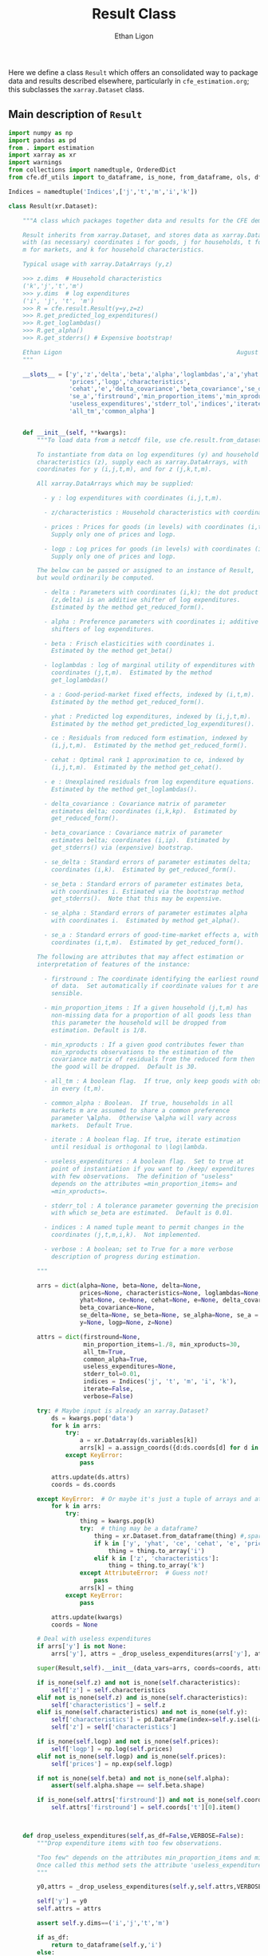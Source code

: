 :SETUP:
#+TITLE: Result Class
#+AUTHOR: Ethan Ligon
#+OPTIONS: toc:nil
#+PROPERTY: header-args:python :results output :noweb no-export :exports code :comments link :prologue (format "# Tangled on %s" (current-time-string))
#+LATEX_HEADER: \renewcommand{\vec}[1]{\boldsymbol{#1}}
#+LATEX_HEADER: \newcommand{\T}{\top}
#+LATEX_HEADER: \newcommand{\E}{\ensuremath{\mbox{E}}}
#+LATEX_HEADER: \newcommand{\R}{\ensuremath{\mathbb{R}}}
#+LATEX_HEADER: \newcommand{\Cov}{\ensuremath{\mbox{Cov}}}
#+LATEX_HEADER: \newcommand{\Eq}[1]{(\ref{eq:#1})}
#+LATEX_HEADER: \newcommand{\Fig}[1]{Figure \ref{fig:#1}} \newcommand{\Tab}[1]{Table \ref{tab:#1}}
#+LATEX_HEADER: \renewcommand{\refname}{}
#+LATEX_HEADER: \usepackage{stringstrings}\renewcommand{\cite}[1]{\caselower[q]{#1}\citet{\thestring}}
:END:

Here we define a class =Result= which offers an consolidated way to
package data and results described elsewhere, particularly in
=cfe_estimation.org=; this subclasses the =xarray.Dataset= class.

** Main description of =Result=
#+name: result_class
#+BEGIN_SRC python :noweb no-export :results output :tangle ../cfe/result.py
import numpy as np
import pandas as pd
from . import estimation 
import xarray as xr
import warnings
from collections import namedtuple, OrderedDict
from cfe.df_utils import to_dataframe, is_none, from_dataframe, ols, df_norm, use_indices, drop_missing, arellano_robust_cov

Indices = namedtuple('Indices',['j','t','m','i','k'])

class Result(xr.Dataset):

    """A class which packages together data and results for the CFE demand system.

    Result inherits from xarray.Dataset, and stores data as xarray.DataArrays
    with (as necessary) coordinates i for goods, j for households, t for periods,
    m for markets, and k for household characteristics.

    Typical usage with xarray.DataArrays (y,z)

    >>> z.dims  # Household characteristics
    ('k','j','t','m')
    >>> y.dims  # log expenditures
    ('i', 'j', 't', 'm')
    >>> R = cfe.result.Result(y=y,z=z) 
    >>> R.get_predicted_log_expenditures()
    >>> R.get_loglambdas()
    >>> R.get_alpha()                                                
    >>> R.get_stderrs() # Expensive bootstrap!

    Ethan Ligon                                                 August 2018
    """

    __slots__ = ['y','z','delta','beta','alpha','loglambdas','a','yhat','ce',
                 'prices','logp','characteristics', 
                 'cehat','e','delta_covariance','beta_covariance','se_delta','se_beta','se_alpha',
                 'se_a','firstround','min_proportion_items','min_xproducts',
                 'useless_expenditures','stderr_tol','indices','iterate','verbose',
                 'all_tm','common_alpha']


    def __init__(self, **kwargs):
        """To load data from a netcdf file, use cfe.result.from_dataset().

        To instantiate from data on log expenditures (y) and household
        characteristics (z), supply each as xarray.DataArrays, with
        coordinates for y (i,j,t,m), and for z (j,k,t,m).

        All xarray.DataArrays which may be supplied:

          - y : log expenditures with coordinates (i,j,t,m).

          - z/characteristics : Household characteristics with coordinates (k,j,t,m). 

          - prices : Prices for goods (in levels) with coordinates (i,t,m).
            Supply only one of prices and logp.

          - logp : Log prices for goods (in levels) with coordinates (i,t,m).
            Supply only one of prices and logp.

        The below can be passed or assigned to an instance of Result,
        but would ordinarily be computed.

          - delta : Parameters with coordinates (i,k); the dot product of
            (z,delta) is an additive shifter of log expenditures.
            Estimated by the method get_reduced_form().

          - alpha : Preference parameters with coordinates i; additive
            shifters of log expenditures.

          - beta : Frisch elasticities with coordinates i.
            Estimated by the method get_beta()

          - loglambdas : log of marginal utility of expenditures with
            coordinates (j,t,m).  Estimated by the method
            get_loglambdas()

          - a : Good-period-market fixed effects, indexed by (i,t,m).
            Estimated by the method get_reduced_form().

          - yhat : Predicted log expenditures, indexed by (i,j,t,m).
            Estimated by the method get_predicted_log_expenditures().

          - ce : Residuals from reduced form estimation, indexed by
            (i,j,t,m).  Estimated by the method get_reduced_form().

          - cehat : Optimal rank 1 approximation to ce, indexed by
            (i,j,t,m).  Estimated by the method get_cehat().

          - e : Unexplained residuals from log expenditure equations.
            Estimated by the method get_loglambdas().

          - delta_covariance : Covariance matrix of parameter
            estimates delta; coordinates (i,k,kp).  Estimated by
            get_reduced_form().

          - beta_covariance : Covariance matrix of parameter
            estimates belta; coordinates (i,ip).  Estimated by
            get_stderrs() via (expensive) bootstrap.

          - se_delta : Standard errors of parameter estimates delta;
            coordinates (i,k).  Estimated by get_reduced_form().

          - se_beta : Standard errors of parameter estimates beta,
            with coordinates i. Estimated via the bootstrap method
            get_stderrs().  Note that this may be expensive.

          - se_alpha : Standard errors of parameter estimates alpha
            with coordinates i.  Estimated by method get_alpha().

          - se_a : Standard errors of good-time-market effects a, with
            coordinates (i,t,m).  Estimated by get_reduced_form().

        The following are attributes that may affect estimation or
        interpretation of features of the instance:

          - firstround : The coordinate identifying the earliest round
            of data.  Set automatically if coordinate values for t are
            sensible.

          - min_proportion_items : If a given household (j,t,m) has
            non-missing data for a proportion of all goods less than
            this parameter the household will be dropped from
            estimation. Default is 1/8.

          - min_xproducts : If a given good contributes fewer than
            min_xproducts observations to the estimation of the
            covariance matrix of residuals from the reduced form then
            the good will be dropped.  Default is 30.

          - all_tm : A boolean flag.  If true, only keep goods with obs. 
            in every (t,m).

          - common_alpha : Boolean.  If true, households in all
            markets m are assumed to share a common preference
            parameter \alpha.  Otherwise \alpha will vary across
            markets.  Default True.

          - iterate : A boolean flag. If true, iterate estimation
            until residual is orthogonal to \log\lambda.

          - useless_expenditures : A boolean flag.  Set to true at
            point of instantiation if you want to /keep/ expenditures
            with few observations.  The definition of "useless"
            depends on the attributes =min_proportion_items= and
            =min_xproducts=.

          - stderr_tol : A tolerance parameter governing the precision
            with which se_beta are estimated.  Default is 0.01.

          - indices : A named tuple meant to permit changes in the
            coordinates (j,t,m,i,k).  Not implemented.

          - verbose : A boolean; set to True for a more verbose
            description of progress during estimation.

        """

        arrs = dict(alpha=None, beta=None, delta=None,
                    prices=None, characteristics=None, loglambdas=None, a=None,
                    yhat=None, ce=None, cehat=None, e=None, delta_covariance=None,
                    beta_covariance=None,
                    se_delta=None, se_beta=None, se_alpha=None, se_a = None,
                    y=None, logp=None, z=None)

        attrs = dict(firstround=None,
                     min_proportion_items=1./8, min_xproducts=30,
                     all_tm=True,
                     common_alpha=True,
                     useless_expenditures=None,
                     stderr_tol=0.01,
                     indices = Indices('j', 't', 'm', 'i', 'k'),
                     iterate=False,
                     verbose=False)

        try: # Maybe input is already an xarray.Dataset?
            ds = kwargs.pop('data')
            for k in arrs:
                try:
                    a = xr.DataArray(ds.variables[k])
                    arrs[k] = a.assign_coords({d:ds.coords[d] for d in a.dims})
                except KeyError:
                    pass

            attrs.update(ds.attrs)
            coords = ds.coords

        except KeyError:  # Or maybe it's just a tuple of arrays and attributes.
            for k in arrs:
                try:
                    thing = kwargs.pop(k)
                    try:  # thing may be a dataframe?
                        thing = xr.Dataset.from_dataframe(thing) #,sparse=True)
                        if k in ['y', 'yhat', 'ce', 'cehat', 'e', 'prices']:
                            thing = thing.to_array('i')
                        elif k in ['z', 'characteristics']:
                            thing = thing.to_array('k')
                    except AttributeError:  # Guess not!
                        pass
                    arrs[k] = thing
                except KeyError:
                    pass

            attrs.update(kwargs)
            coords = None

        # Deal with useless expenditures
        if arrs['y'] is not None:
            arrs['y'], attrs = _drop_useless_expenditures(arrs['y'], attrs,VERBOSE=attrs['verbose'])
      
        super(Result,self).__init__(data_vars=arrs, coords=coords, attrs=attrs)

        if is_none(self.z) and not is_none(self.characteristics):
            self['z'] = self.characteristics
        elif not is_none(self.z) and is_none(self.characteristics):
            self['characteristics'] = self.z
        elif is_none(self.characteristics) and not is_none(self.y):
            self['characteristics'] = pd.DataFrame(index=self.y.isel(i=0).index).to_xarray()
            self['z'] = self['characteristics']

        if is_none(self.logp) and not is_none(self.prices):
            self['logp'] = np.log(self.prices)
        elif not is_none(self.logp) and is_none(self.prices):
            self['prices'] = np.exp(self.logp)

        if not is_none(self.beta) and not is_none(self.alpha):
            assert(self.alpha.shape == self.beta.shape)

        if is_none(self.attrs['firstround']) and not is_none(self.coords['t']):
            self.attrs['firstround'] = self.coords['t'][0].item()



    def drop_useless_expenditures(self,as_df=False,VERBOSE=False):
        """Drop expenditure items with too few observations.

        "Too few" depends on the attributes min_proportion_items and min_xproducts.  
        Once called this method sets the attribute 'useless_expenditures' to False.
        """

        y0,attrs = _drop_useless_expenditures(self.y,self.attrs,VERBOSE=VERBOSE)
        
        self['y'] = y0
        self.attrs = attrs

        assert self.y.dims==('i','j','t','m')

        if as_df:
            return to_dataframe(self.y,'i')
        else:
            return self

    
        if self.attrs['useless_expenditures']:
            y = self.y
            min_proportion_items = self.attrs['min_proportion_items']
            min_xproducts = self.attrs['min_xproducts']

            use_goods=y.coords['i'].data

            # Convert to pd.DataFrame
            y = to_dataframe(y.sel(i=use_goods),'i')
            J,n = y.shape

            # The criterion below (hh must have observations for at least min_proportion_items of goods) ad hoc
            using_goods=(y.T.count()>=np.floor(len(use_goods) * min_proportion_items))
            y = y.loc[using_goods,:] # Drop households with too few expenditure observations, keep selected goods

            if VERBOSE:
                print('min_proportion_items test drops %d households.' % (J-y.shape[0]))
                J,n = y.shape

            y = estimation.drop_columns_wo_covariance(y,min_obs=min_xproducts,VERBOSE=VERBOSE)

            if VERBOSE:
                print('drop_columns_wo_covariance test drops %d households and %d goods.' % (J-y.shape[0],n-y.shape[1]))
                J,n = y.shape

            # Only keep goods with observations in each (t,m)
            y = y.loc[:,(y.groupby(level=['t','m']).count()==0).sum()==0]

            if VERBOSE:
                print('good in every (t,m) test drops %d households and %d goods.' % (J-y.shape[0],n-y.shape[1]))
                J,n = y.shape

            y = from_dataframe(y).dropna('i',how='all')

            try:
                self['prices'] = self.prices.sel(i=y.coords['i'])
                self['logp'] = np.log(self.prices)
            except ValueError:
                pass # No prices in self?

            new =  self.sel(i=y.coords['i'],j=y.coords['j'])
            new.attrs['useless_expenditures'] = False

            self = new

        if as_df:
            return to_dataframe(self.y,'i')
        else:
            return self

    def get_reduced_form(self,VERBOSE=False):
        """Estimate reduced form expression for system of log expenditures.

        Computes a, ce, delta, se_delta, delta_covariance.          
        """

        if VERBOSE or self.attrs['verbose']: VERBOSE=True

        if self.attrs['iterate']:
            if VERBOSE: print("Iterating...")
            self.iterated_estimation(VERBOSE=VERBOSE)
        else:
            self._get_reduced_form(VERBOSE=VERBOSE)

    def _get_reduced_form(self,VERBOSE=False):
        """Estimate reduced form expression for system of log expenditures.

        Computes a, ce, delta, se_delta, delta_covariance.          
        """

        y = self.drop_useless_expenditures(as_df=True) # Returns a dataframe
        y.dropna(how='all',axis=1,inplace=True)

        z = to_dataframe(self.z,'k')

        a,ce,d,sed,sea,V = estimation.estimate_reduced_form(y,z,return_se=True,return_v=True,VERBOSE=VERBOSE)
        ce.dropna(how='all',inplace=True)

        self['a'] = from_dataframe(a,'i')
        try:
            self['delta'] = from_dataframe(d).to_array('k')
        except AttributeError:
            d.columns.name = 'k'
            foo = from_dataframe(d)
            self['delta'] = foo

        self['ce'] = from_dataframe(ce).transpose(*self.y.dims)
        self['se_delta'] = from_dataframe(sed)
        self['se_a'] = from_dataframe(sea)
        self['delta_covariance'] = V

    def iterated_estimation(self,VERBOSE=False,tol=1e-13):
        """Estimate (delta,beta,loglambda).

        Sets beta, loglambdas, and cehat.
        """
        def my_ols(y,DateLocD,z,loglambda=None,return_se=False,return_v=False,VERBOSE=False):
            """Like cfe.estimation.estimate_reduced_form, but estimates
            (time,market) effects directly instead of via within
            transformation.
            """
            
            se = pd.DataFrame(columns=y.columns)
            b = OrderedDict()
            ce = pd.DataFrame(index=y.index,columns=y.columns)
            V = OrderedDict()

            for i,Item in enumerate(y.columns):
                if VERBOSE: 
                    print(Item,end='')
                    print()

                if loglambda is None:
                    lhs,rhs=drop_missing([y.iloc[:,[i]],pd.concat([z,DateLocD],axis=1)])
                else:
                    lhs,rhs=drop_missing([y.iloc[:,[i]],pd.concat([z,DateLocD,loglambda],axis=1)])

                stdev = rhs.std()
                for constant in stdev[stdev==0].index.tolist():
                    warnings.warn("No variation in: %s" % str(constant))

                rhs=rhs.loc[:,rhs.std()>0] # Drop  any X cols with no variation
                useDateLocs=list(set(DateLocD.columns.tolist()).intersection(rhs.columns.tolist()))

                X = rhs.loc[:,rhs.std()>0] # Drop  any X cols with no variation

                # Estimate d & a
                myb,mye = ols(X,lhs,return_se=False,return_v=False,return_e=True) 
                b[Item] = myb.squeeze()
                ce[Item] = mye

                if return_v or return_se:
                    V[Item]=arellano_robust_cov(X,ce[Item],clusterby=['t','m'])
                    se[Item]=pd.Series(np.sqrt(np.diag(V[Item])), index=X.columns) # reduced form se on characteristics


            se = se.T

            b = pd.DataFrame(b).T
            b.index.name = 'i'

            out = [b,ce]

            if return_se:
                out += [se]
            if return_v:
                V = xr.Dataset(V).to_array(dim='i')
                out += [V]

            return out

        if is_none(self.loglambdas):
            if is_none(self.ce):
                self._get_reduced_form(VERBOSE=VERBOSE)

            min_obs = self.attrs['min_xproducts']

            y = self.drop_useless_expenditures(as_df=True) # Returns a dataframe
            y.dropna(how='all',axis=1,inplace=True)

            DateLocD = use_indices(y,['t','m'])
            DateLocD = pd.get_dummies(list(zip(DateLocD['t'],DateLocD['m'])))
            DateLocD.index = y.index
            DateLocD.columns = pd.MultiIndex.from_tuples(DateLocD.columns)

            z = to_dataframe(self.z,'k')

            ce = to_dataframe(self.ce,'i')

            coeffs = 0 # pd.concat([a,d],axis=1)
            its = 0
            while  (its < 5) or (np.linalg.norm(coeffs_last - coeffs) > tol):
                
                if (its>1) and VERBOSE: 
                    print("Iteration %d, Norm: %g" % (its,np.linalg.norm(coeffs_last-coeffs)))
                coeffs_last = coeffs
                bphi,loglambda = estimation.get_loglambdas(ce,TEST=False,min_obs=min_obs)

                z = to_dataframe(self.z,'k')
                loglambda = loglambda.astype(float)

                coeffs,e = my_ols(y,DateLocD,z,loglambda,return_se=False,return_v=False,VERBOSE=False)

                delta = coeffs[z.columns]
                delta.columns.name = 'k'
                
                if VERBOSE: 
                    print(coeffs)
                #ce.dropna(how='all',inplace=True)
                ce = y - z@delta.T
                ce = ce - ce.mean()
                
                its += 1

        coeffs,e,se,V = my_ols(y,DateLocD,z,loglambda,return_se=True,return_v=True,VERBOSE=False)

        a = coeffs[DateLocD.columns]

        a.columns = pd.MultiIndex.from_tuples(a.columns)
        a.columns.names = ['t','m']

        d = coeffs[z.columns]
        bphi = coeffs['loglambda']

        seb = se['loglambda']
        sea = se[DateLocD.columns]
        sea.columns = pd.MultiIndex.from_tuples(sea.columns)
        sea.columns.names = ['t','m']

        sed = se[z.columns]
        sed.columns.name = 'k'

        self['a'] = from_dataframe(a,'i')
        try:
            self['delta'] = from_dataframe(d).to_array('k')
        except AttributeError:
            d.columns.name = 'k'
            foo = from_dataframe(d)
            self['delta'] = foo

        self['ce'] = from_dataframe(ce).transpose(*self.y.dims)
        self['e'] = from_dataframe(e).transpose(*self.y.dims)
        self['se_delta'] = from_dataframe(sed)
        self['se_a'] = from_dataframe(sea)
        self['delta_covariance'] = V

        cehat=np.outer(pd.DataFrame(bphi),pd.DataFrame(-loglambda).T).T
        cehat=pd.DataFrame(cehat,columns=bphi.index,index=loglambda.index)

        self['cehat'] = from_dataframe(cehat).transpose(*self.y.dims)
        self['loglambdas'] = loglambda.astype(float).to_xarray()
        self['beta'] = bphi.to_xarray()
        self['se_beta'] = from_dataframe(seb)

        if self.attrs['common_alpha']:
            self['alpha'] = self.a.sel(t=self.firstround,drop=True).mean('m')
            self['se_alpha'] = np.sqrt((self.se_a.sel(t=self.firstround,drop=True)**2).sum('m'))/len(self.se_a.coords['m'])
        else:
            self['alpha'] = self.a.sel(t=self.firstround,drop=True)
            self['se_alpha'] = self.se_a.sel(t=self.firstround,drop=True)


    def get_loglambdas(self,as_df=False):
        """Estimate (beta,loglambda).

        Sets beta, loglambdas, and cehat.  Returns loglambdas.
        """
        if is_none(self.loglambdas):
            if is_none(self.ce):
                self.get_reduced_form()

            min_obs = self.attrs['min_xproducts']

            ce = to_dataframe(self.ce,'i')

            bphi,logL = estimation.get_loglambdas(ce,TEST=False,min_obs=min_obs)

            assert np.abs(logL.groupby(level='t').std().iloc[0] - 1) < 1e-12, \
                "Problem with normalization of loglambdas"

            cehat=np.outer(pd.DataFrame(bphi),pd.DataFrame(-logL).T).T
            cehat=pd.DataFrame(cehat,columns=bphi.index,index=logL.index)

            self['cehat'] = from_dataframe(cehat).transpose(*self.y.dims)
            self['loglambdas'] = logL.to_xarray()
            self['beta'] = bphi.to_xarray()

        if as_df:
            df = self.loglambdas.to_dataframe().squeeze().unstack('t').dropna(how='all')
            return df
        else:
            return self.loglambdas

    def get_beta(self,as_df=False):
        if is_none(self.beta):
            self.get_loglambdas()

        if as_df:
            return self.beta.to_dataframe().squeeze()
        else:
            return self.beta

    def get_cehat(self,as_df=False):
        if is_none(self.beta):
            self.get_loglambdas()

        out = self.cehat

        if as_df:
            df = to_dataframe(out,'i').dropna(how='all')
            return df
        else:
            return out

    def get_stderrs(self,as_df=True,return_v=False):
        if is_none(self.se_beta):
            if is_none(self.ce):
                self.get_reduced_form()

            tol = self.attrs['stderr_tol']
            VB = self.attrs['verbose']

            ce = to_dataframe(self.ce,'i')

            se,V = estimation.bootstrap_elasticity_stderrs(ce,return_v=True,tol=tol,VERBOSE=VB)
            self['se_beta'] = from_dataframe(se)
            self['beta_covariance'] = xr.DataArray(V.values,dims=['i','ip'],coords={'i':self.coords['i'].values,'ip':self.coords['i'].values})

        if not return_v:
            out = self['se_beta']
        else:
            out = self['beta_covariance']

        if as_df:
            df = to_dataframe(out).squeeze().dropna(how='all')
            return df
        else:
            return out

    def anova(self):
        """Returns pandas.DataFrame analyzing variance of expenditures.

        Columns are proportion of variance in log expenditures
        explained by prices, household characteristics, and
        loglambdas; finally the R^2 of the regression and total
        variance of log expenditures.
        """

        yhat = self.get_predicted_log_expenditures()

        y = to_dataframe(self.y,'i') # drop_useless_expenditures(as_df=True) # A dataframe

        miss2nan = self.ce*0 

        df = pd.DataFrame({'Prices':to_dataframe(self.a.var(['t','m'],ddof=0)),
                          'Characteristics':to_dataframe(self.z.dot(self.delta.T).var(['j','t','m'],ddof=0)),
                          r'$\log\lambda$':to_dataframe((self.cehat + miss2nan).var(['j','t','m'],ddof=0))})

        df = df.div(y.var(ddof=0),axis=0)
        df['Total var'] = y.var(ddof=0)

        r2 = 1 - self.e.var()/(self.y+(self.e*0)).var()  # Make sure both e & y sharing missing elements.

        df['$R^2$'] = to_dataframe(r2)

        df.sort_values(by=r'$\log\lambda$',inplace=True,ascending=False)

        return df

    def get_predicted_log_expenditures(self,as_df=False):
        """Return predicted log expenditures.

        Sets yhat and e.
        """
        if is_none(self.yhat):
            cehat = self.get_cehat()
            self['yhat'] = cehat + self.z@self.delta + self.a

            self['e'] = self.y - self.yhat

        out = self.yhat

        if as_df:
            df = out.to_dataframe().squeeze().unstack('i').dropna(how='all')
            df.index.names = ['j','t','m']
            return df
        else:
            return out


    def get_predicted_expenditures(self,as_df=False):
        """Return predicted levels of expenditures.

        Assumes residuals e have normal distribution.
        """
        yhat = self.get_predicted_log_expenditures()
        e = self.e

        out = estimation.predicted_expenditures(yhat,e)

        if as_df:
            df = to_dataframe(out,'i').dropna(how='all')
            return df
        else:
            return out

    def get_alpha(self,as_df=False):
        """Return alpha parameters.  

        These are the averages of the first round of data on log
        expenditures, and assumed equal across markets if 
        atttribute =common_alpha= is true.  

        Conversely, if =common_alpha= is false, then each market gets its own separate alpha.
        """
        common = self.attrs['common_alpha']
        
        if is_none(self['alpha']):
            if is_none(self.loglambdas):
                self.get_loglambdas()

            if common:
                self['alpha'] = self.a.sel(t=self.firstround,drop=True).mean('m')
                self['se_alpha'] = np.sqrt((self.se_a.sel(t=self.firstround,drop=True)**2).sum('m'))/len(self.se_a.coords['m'])
            else:
                self['alpha'] = self.a.sel(t=self.firstround,drop=True)
                self['se_alpha'] = self.se_a.sel(t=self.firstround,drop=True)

        out = self.alpha

        if as_df:
            df = out.to_dataframe().squeeze().dropna(how='all')
            return df
        else:
            return out

    def a_decomposition(self):
        """Decompose constant terms from reduced form regression.

        Yields an xr.Dataset containing estimates of differences in
        average \log\lambda and log price level across settings, along
        with standard errors of these estimates.  In addition we provide
        estimates of the "residual" prices.

        Ethan Ligon                                           August 2018
        """ 

        self.get_loglambdas() 
        alpha = self.get_alpha()

        Pbar=[]
        Lbar=[]
        SE=[]
        V=[]
        P=[]
        b = self.beta - self.beta.mean('i')

        RHS = xr.concat([(1 - self.beta*0),-b],'l').T
        RHS = RHS.to_dataframe().unstack('l')
        RHS.columns = RHS.columns.droplevel(0)
        for t in self.coords['t'].values:
            for m in self.coords['m'].values:
                lhs = ((self.a - alpha)/self.se_a).sel(t=t,m=m,drop=True).to_dataframe('')
                rhs = RHS.div(self.se_a.sel(t=t,m=m,drop=True).to_dataframe().squeeze(),axis=0)  
                b,se,v,p = ols(rhs,lhs,return_se=True,return_v=True,return_e=True)
                p = (p.to_xarray()*self.se_a.sel(t=t,m=m,drop=True)).to_array()
                Pbar.append(b.loc[0].values[0])
                P.append(p.values)
                Lbar.append(b.loc[1].values[0])
                SE.append(se.values.T[0])
                V.append(v)

        Pbar = np.array(Pbar).reshape((-1,len(self.coords['m']))).T
        Lbar = np.array(Lbar).reshape((-1,len(self.coords['m']))).T

        Pbar = xr.DataArray(Pbar,dims=['m','t'],coords={'t':self.coords['t'],'m':self.coords['m']},name='pbar')
        Lbar = xr.DataArray(Lbar,dims=['m','t'],coords={'t':self.coords['t'],'m':self.coords['m']},name='lbar')
        Pse = xr.DataArray(np.array(SE)[:,0].reshape((-1,len(self.coords['m']))).T,dims=['m','t'],coords={'t':self.coords['t'],'m':self.coords['m']},name='pbar_se')
        Lse = xr.DataArray(np.array(SE)[:,1].reshape((-1,len(self.coords['m']))).T,dims=['m','t'],coords={'t':self.coords['t'],'m':self.coords['m']},name='lbar_se')
        #P = xr.DataArray(np.array([[x.squeeze() for x in P]]),dims=['m','t','i'],coords=self.a.coords).transpose('i','t','m')

        return xr.Dataset({'pbar':Pbar,'lbar':Lbar,'pbar_se':Pse,'lbar_se':Lse}) #,'p_resid':P})

    def optimal_index(self):
        """Household-specific exact price index.

        For a household j observed at (t,m)=(t0,m0) computes
        proportional change in total expenditures required to keep
        \lambda constant across all observed settings (t,m).
        """
        if is_none(self.yhat):
            self.get_predicted_log_expenditures()

        a = self.a                

        R = estimation.optimal_index(a,self.yhat,self.e)

        return R

    def resample_lambdas(self):
        """Resample loglambdas.

        This produces a new object with preference parameters drawn
        from self and a measurement error process for expenditures
        which is log-normal.
        """

        d = self.dims
        S = np.random.randint(0,d['j'],size=d['j'])

        R = Result(data=self)

        foo = self.loglambdas.isel(j=S)
        foo.coords['j'] = self.loglambdas.coords['j']
        R['loglambdas'] =  foo + self.loglambdas*0.

        foo = self.z.isel(j=S)
        foo.coords['j'] = self.z.coords['j']

        R['z'] = foo
        R['characteristics'] = R.z

        R['cehat'] = R.loglambdas * R.beta

        # Retrieve mean & std of errors
        foo = (self.ce - self.cehat).to_dataframe('e').dropna()
        mu = foo.mean()
        sigma = foo.std()

        # Generate new errors lognormally distributed
        R['e'] = xr.DataArray(np.random.normal(loc=mu,scale=sigma,size=(d['j'],d['t'],d['m'],d['i'])),coords=R.ce.coords)

        # Add missings back in where appropriate
        foo = self.y.isel(j=S)
        foo.coords['j'] = self.z.coords['j']
        R['e'] = R['e'] + 0*foo

        R['ce'] = R.cehat + R.e

        R['yhat'] = R.cehat + R.z.dot(R.delta) + R.a

        R['y'] = R.yhat + R.e

        return R
#+END_SRC
** Persistent =Result=
It's useful to be able to make a =Result= instance be persistent.
Here we experiment with a way to save a =Result= instance to a
netcdf file, using the =xarray= package.

#+name: result_to_file
#+BEGIN_SRC python :noweb no-export :results output :tangle ../cfe/result.py
    def to_dataset(self,fn=None,**kwargs):
        """Convert Result instance to xarray.Dataset."""
        D = xr.Dataset(self)

        if fn is not None:
            D.to_netcdf(fn,**kwargs)

        return D

    def to_pickle(self,fn):
        """Pickle Result instance in file fn."""
        import pickle
      
        d = self.to_dict()
        with open(fn,'wb') as f:
            pickle.dump(d,f)

        return d

def from_dataset(fn,**kwargs):
    """
    Read persistent netcdf (xarray.Dataset) file to Result.
    """

    D = xr.open_dataset(fn,**kwargs)

    R = Result(data=D)

    return R

def from_shelf(fn):
    import shelve

    with shelve.open(fn):
        pass

def from_pickle(fn):
    import xarray as xr
    import pickle

    with open(fn,'rb') as f:
        X = pickle.load(f)

    D = xr.Dataset.from_dict(X)

    R = Result(data=D)

    return R
#+END_SRC

** Alternative Decomposition
   A more direct approach to estimation allows us to simultaneously
   estimate parameters returned by =a_decomposition= above.  In
   particular, consider the estimating equation
   #+begin_equation  
   #+LATEX: y^j_{itm} = \alpha_i + \pi_{tm} + \delta_i(z^j_{tm} - \bar{z}_{tm}) - \beta_i(\log\lambda^j_{tm} + \overline{\log\lambda^j_{tm}) -\beta_ir_{itm} + \epsilon^j_{itm},
   #+end_equation 
   where notation is familiar, but where $\pi_{tm}$ is a (log) general
   price level.

#+begin_src python :tangle no 
    import numpy as np
    
    def alternative_estimation(self):

        y = r.y.to_dataframe().dropna()
        z = r.z.to_dataframe('').squeeze().unstack('k').dropna()

        foo = y.reset_index()

        Z = y.join(z,how='outer',on=['j','t','m'])[z.columns]

        # Stacked regression, ordered by (i,t,m)
        X = [Z,      
             pd.get_dummies(pd.Series(list(zip(foo['t'],foo['m'])),index=y.index)),
             pd.get_dummies(pd.Series(foo['i'].values,index=y.index))]
                 
        B,e = fwl_regress(y,X)
#+end_src

** Drop useless expenditures

Define a module-level function to drop "useless" expenditures; used
(by default) when instantiating a new Result.  If one wishes to keep
useless expenditures call something like
=Result(y=y,z=z,useless_expenditures=False)=.

#+BEGIN_SRC python :noweb no-export :results output :tangle ../cfe/result.py
def _drop_useless_expenditures(y0, attrs, VERBOSE=False):
    """Drop expenditure items with too few observations.

    "Too few" depends on the attributes min_proportion_items and min_xproducts.  
    Once called this method sets the attribute 'useless_expenditures' to False.
    """

    if attrs['useless_expenditures'] is False:
        return y0, attrs
    
    _y = to_dataframe(y0,'i')

    min_proportion_items = attrs['min_proportion_items']
    min_xproducts = attrs['min_xproducts']
    all_tm = attrs['all_tm']

    use_goods = [v for v in _y]

    _y = _y[use_goods]
    y = _y
    J, n = y.shape

    # The criterion below (hh must have observations for at least min_proportion_items of goods) ad hoc
    using_goods = (y.T.count()>=np.floor(len(use_goods) * min_proportion_items))
    y = y.loc[using_goods] # Drop households with too few expenditure observations, keep selected goods

    if VERBOSE:
        print('min_proportion_items test drops %d households.' % (J-y.shape[0]))
        J,n = y.shape

    y = estimation.drop_columns_wo_covariance(y,min_obs=min_xproducts,VERBOSE=VERBOSE)

    if VERBOSE:
        print('drop_columns_wo_covariance test drops %d households and %d goods.' % (J-y.shape[0],n-y.shape[1]))
        J,n = y.shape

    # Only keep goods with observations in each (t,m)
    if all_tm:
        y = y.loc[:,(y.groupby(level=['t','m']).count()==0).sum()==0]

        if VERBOSE:
            print('good in every (t,m) test drops %d households and %d goods.' % (J-y.shape[0],n-y.shape[1]))
            J,n = y.shape

    _y = y.to_xarray().to_array('i')
    attrs['useless_expenditures'] = False

    return _y,attrs
#+end_src

** Interface to demand module
   We've tucked code to calculate demands and related objects into
   =cfe.demands=.  The functions defined there generally take
   a list of parameters which define utility, along with variables
   such as price and budget that are mapped into quantities demanded,
   or other outcomes.

   Since after estimation a =result= instance has utility parameters
   recorded as attributes, it's convenient to provide the various
   demand functions as methods associated with the =Result= class.

#+name: result_demand_interface
#+begin_src python :noweb no-export :results output :tangle ../cfe/result.py
from cfe import demands
import pandas as pd

def _demand_parameters(self,p=None,z=None):
    """Return tuple of (p,alpha,beta,phi) from result.

    Note that the alpha returned is exp(alpha + delta.T z).

    p can be a complete collection (e.g. Series) of prices, or a 
    dictionary specifying a subset of prices.  In this case
    unspecified prices are taken to be equal to one.  

    If p is an (t,m) tuple will attempt to set prices from self.prices.

    Suitable for passing to =cfe.demand= functions.

    """

    beta = self.get_beta()
    n = len(beta)

    if is_none(z):
        z = self.z.isel(j=0,t=0,m=0,drop=True).fillna(0)*0

    alpha = np.exp(self.get_alpha() + self.delta.dot(z))

    replace = False
    if type(p) is dict:  # Try replacing some prices?
        replace = p.copy()
        p = None
    elif type(p) is tuple and len(p)==2: # Select (t,m) prices
        p = self.prices.sel(t=p[0],m=p[1])

    if is_none(p):
        p = beta*0 # Copy coords, etc from beta
        p.data = [1.]*n   
        p.name = 'prices'

    if replace:
        p = p.to_dataframe().squeeze()
        for k,v in replace.items():
            p[k] = v

    # The following hijinks deal with missing values (e.g., in prices)
    foo = xr.Dataset({'beta':beta,'alpha':alpha,'prices':p}).to_dataframe().dropna(how='any')

    if len(foo)==0:
        raise ValueError("No goods have non-missing beta, alpha, and price; can't compute demands.")

    p = foo.prices
    beta = foo.beta
    alpha = foo.alpha 

    phi = 0 # phi not (yet?) an attribute of Result.

    return p,{'alpha':alpha,'beta':beta,'phi':phi}
    
def _demands(self,x,p=None,z=None,type="Marshallian"):
    """Quantities demanded at prices p for household with observable
    characteristics z, having a utility function with parameters given
    by (possibly estimated) attributes from a Result (i.e., the
    vectors of parameters alpha, beta, delta).

    Default type is "Marshallian", in which case argument x is budget.

    Alternative types:
       - "Frischian" :: argument x is Marginal utility of expenditures
       - "Hicksian" :: argument x is level of utility

    Ethan Ligon                                    April 2019
    """

    p,pparms = _demand_parameters(self,p,z)

    Qs = {'Marshallian':demands.marshallian.demands,
          'Hicksian':demands.hicksian.demands,
          'Frischian':demands.frischian.demands}

    q = pd.Series(Qs[type](x,p,pparms),index=pparms['alpha'].index,name='quantities')

    return q

def _utility(self,x,p=None,z=None):
    """Indirect utility 

    Varies with prices p, budget x and observable characteristics z,
    having a utility function with parameters given by (possibly
    estimated) attributes from a Result (i.e., the vectors of
    parameters alpha, beta, delta).

    Ethan Ligon                                    April 2019
    """

    p,pparms = _demand_parameters(self,p,z)

    return demands.marshallian.indirect_utility(x,p,pparms)

def _expenditurefunction(self,U,p=None,z=None):
    """Total Expenditures

    Varies with level of utility U, prices p, and observable
    characteristics z, with a utility function having parameters given
    by (possibly estimated) attributes from a Result (i.e., the
    vectors of parameters alpha, beta, delta).

    Ethan Ligon                                    April 2019
    """

    p,pparms = _demand_parameters(self,p,z)

    return demands.hicksian.expenditurefunction(U,p,pparms)

Result.demands = _demands
Result.indirect_utility = _utility
Result.expenditure = _expenditurefunction
#+end_src


** Tests
*** Test iterated_estimation()
#+begin_src python :results output :var N=500 T=3 M=1 n=12 k=3 n=10 :tangle ../cfe/test/test_iterated_estimation.py
import cfe
import numpy as np
import matplotlib.pyplot as plt
#import warnings

N=500 
T=3 
M=1 
n=12 
k=3 
n=10

#warnings.filterwarnings('error')

beta = np.linspace(.2,5,n)

x,truth = cfe.dgp.expenditures(N,T,M,n,k,beta,Fbar=cfe.dgp.geometric_brownian(2))

r = cfe.Result(y=np.log(x),z=truth.characteristics,iterate=True,verbose=True)
r.get_predicted_expenditures()

r0 = cfe.Result(y=np.log(x),z=truth.characteristics)
r0.get_predicted_expenditures()


#+end_src

*** Test drop_useless_expenditures()
#+name: test_drop_useless_expenditures
#+begin_src python :results output :var T=1 :var N=5000 :var n=6 :tangle ../cfe/test/test_drop_useless_expenditures.py
from scipy.stats.distributions import chi2
import cfe
import numpy as np

# Tangling may not include :vars from header
try: 
    N
except NameError: # :var inputs not set?
    N=5000
    T=1
    n=6

x,parts = cfe.dgp.expenditures(N,T,1,n,2,np.array([0.5,1.,1.5,2.,2.5,3.]),sigma_phi=0.0,sigma_eps=0.01)
x = x.where(x>0,np.nan)  # Zeros to missing

x = x.where(np.random.rand(*x.shape)>0.9,np.nan) # drop most observations


z = parts['characteristics']

R = cfe.Result(y=np.log(x),z=np.log(z),min_xproducts=50)

assert len(R.coords['i']<n), "Failed to drop missing items?"

#+end_src

*** Test get_stderrs()
#+name: test_get_stderrs
#+begin_src python :results output :var T=2 :var N=5000 :var n=12 :tangle ../cfe/test/test_get_stderrs.py
import cfe
import numpy as np

# Tangling may not include :vars from header
try: 
    N
except NameError: # :var inputs not set?
    N=5000
    T=2
    n=12

x,parts = cfe.dgp.expenditures(N,T,1,n,2,np.linspace(.5,3,n),sigma_phi=0.0,sigma_eps=0.01)
x = x.where(x>0,np.nan)  # Zeros to missing

z = parts['characteristics']

R = cfe.Result(y=np.log(x),z=np.log(z),min_xproducts=30,verbose='True')

R.drop_useless_expenditures()

R.get_beta()

R.get_alpha()

R.get_stderrs()

assert len(R.se_alpha) == len(R.coords['i'])

#+end_src
*** Test demands
#+name: test_demands
#+begin_src python :results output :tangle ../cfe/test/test_demand_interface.py
import cfe
import numpy as np

N=5
T=1
n=3

x,parts = cfe.dgp.expenditures(N,T,1,n,2,np.array([1,1,1]),sigma_phi=0.0,sigma_eps=0.01)
x = x.where(x>0,np.nan)  # Zeros to missing

z = parts['characteristics']

R = cfe.Result(y=np.log(x),z=np.log(z),min_xproducts=1,verbose='True')

R.get_predicted_expenditures()

R.demands(3,p={0:0.5})

#+end_src

